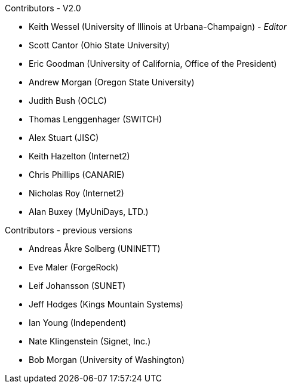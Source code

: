.Contributors - V2.0
* Keith Wessel (University of Illinois at Urbana-Champaign) - _Editor_
* Scott Cantor (Ohio State University)
* Eric Goodman (University of California, Office of the President)
* Andrew Morgan (Oregon State University)
* Judith Bush (OCLC)
* Thomas Lenggenhager (SWITCH)
* Alex Stuart (JISC)
* Keith Hazelton (Internet2)
* Chris Phillips (CANARIE)
* Nicholas Roy (Internet2)
* Alan Buxey (MyUniDays, LTD.)

.Contributors - previous versions
* Andreas Åkre Solberg (UNINETT)
* Eve Maler (ForgeRock)
* Leif Johansson (SUNET)
* Jeff Hodges (Kings Mountain Systems)
* Ian Young (Independent)
* Nate Klingenstein (Signet, Inc.)
* Bob Morgan (University of Washington)
